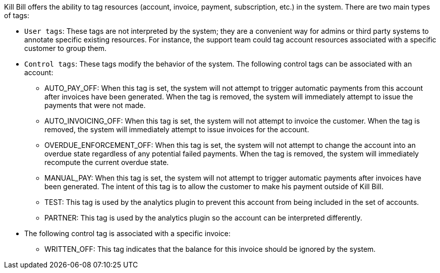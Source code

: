 Kill Bill offers the ability to tag resources (account, invoice, payment, subscription, etc.) in the system. There are two main types of tags:

* `User tags`: These tags are not interpreted by the system; they are a convenient way for admins or third party systems to annotate specific existing resources. For instance, the support team could tag account resources associated with a specific customer to group them.
* `Control tags`: These tags modify the behavior of the system. The following control tags can be associated with an account:
** AUTO_PAY_OFF: When this tag is set, the system will not attempt to trigger automatic payments from this account after invoices have been generated. When the tag is removed, the system will immediately attempt to issue the payments that were not made.
** AUTO_INVOICING_OFF: When this tag is set, the system will not attempt to invoice the customer. When the tag is removed, the system will immediately attempt to issue invoices for the account.
** OVERDUE_ENFORCEMENT_OFF: When this tag is set, the system will not attempt to change the account into an overdue state regardless of any potential failed payments. When the tag is removed, the system will immediately recompute the current overdue state.
** MANUAL_PAY: When this tag is set, the system will not attempt to trigger automatic payments after invoices have been generated. The intent of this tag is to allow the customer to make his payment outside of Kill Bill.
** TEST: This tag is used by the analytics plugin to prevent this account from being included in the set of accounts.
** PARTNER: This tag is used by the analytics plugin so the account can be interpreted differently.
* The following control tag is associated with a specific invoice:
** WRITTEN_OFF: This tag indicates that the balance for this invoice should be ignored by the system.
